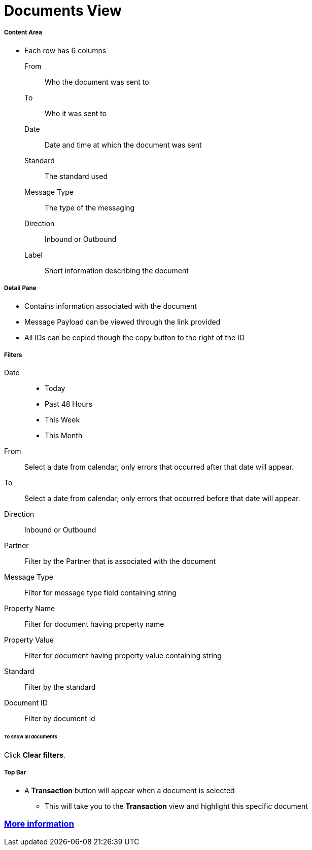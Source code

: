 = Documents View

===== Content Area
* Each row has 6 columns
From:: Who the document was sent to
To:: Who it was sent to
Date:: Date and time at which the document was sent
Standard:: The standard used
Message Type:: The type of the messaging
Direction:: Inbound or Outbound
Label:: Short information describing the document

===== Detail Pane
* Contains information associated with the document
* Message Payload can be viewed through the link provided
* All IDs can be copied though the copy button to the right of the ID

===== Filters

Date::
* Today
* Past 48 Hours
* This Week
* This Month

From:: Select a date from calendar; only errors that occurred after that date will appear.
To:: Select a date from calendar; only errors that occurred before that date will appear.
Direction:: Inbound or Outbound
Partner:: Filter by the Partner that is associated with the document
Message Type:: Filter for message type field containing string
Property Name:: Filter for document having property name
Property Value:: Filter for document having property value containing string
Standard:: Filter by the standard
Document ID:: Filter by document id

====== To show all documents
Click *Clear filters*.

===== Top Bar
* A *Transaction* button will appear when a document is selected
** This will take you to the *Transaction* view and highlight this specific document


=== link:/anypoint-b2b/more-information[More information]